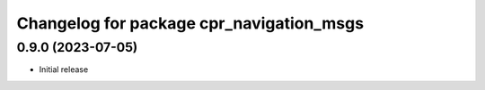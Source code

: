 ^^^^^^^^^^^^^^^^^^^^^^^^^^^^^^^^^^^^^^^^^
Changelog for package cpr_navigation_msgs
^^^^^^^^^^^^^^^^^^^^^^^^^^^^^^^^^^^^^^^^^

0.9.0 (2023-07-05)
------------------
* Initial release
